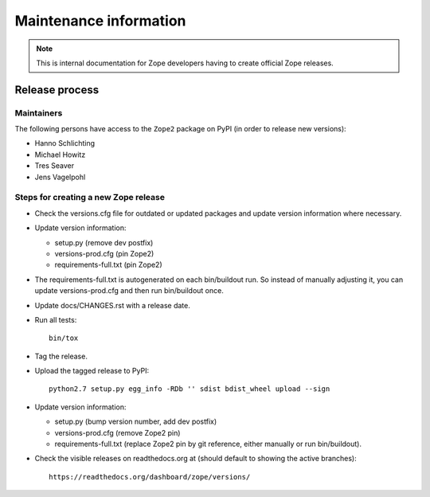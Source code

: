 Maintenance information
=======================

.. note::

   This is internal documentation for Zope developers having
   to create official Zope releases.

Release process
---------------

Maintainers
+++++++++++

The following persons have access to the ``Zope2`` package on PyPI
(in order to release new versions):

- Hanno Schlichting
- Michael Howitz
- Tres Seaver
- Jens Vagelpohl

Steps for creating a new Zope release
+++++++++++++++++++++++++++++++++++++

- Check the versions.cfg file for outdated or updated
  packages and update version information where necessary.

- Update version information:

  - setup.py (remove dev postfix)
  - versions-prod.cfg (pin Zope2)
  - requirements-full.txt (pin Zope2)

- The requirements-full.txt is autogenerated on each bin/buildout run.
  So instead of manually adjusting it, you can update versions-prod.cfg
  and then run bin/buildout once.

- Update docs/CHANGES.rst with a release date.

- Run all tests::

   bin/tox

- Tag the release.

- Upload the tagged release to PyPI::

    python2.7 setup.py egg_info -RDb '' sdist bdist_wheel upload --sign

- Update version information:

  - setup.py (bump version number, add dev postfix)
  - versions-prod.cfg (remove Zope2 pin)
  - requirements-full.txt (replace Zope2 pin by git reference, either manually
    or run bin/buildout).

- Check the visible releases on readthedocs.org at (should default to
  showing the active branches)::

    https://readthedocs.org/dashboard/zope/versions/
